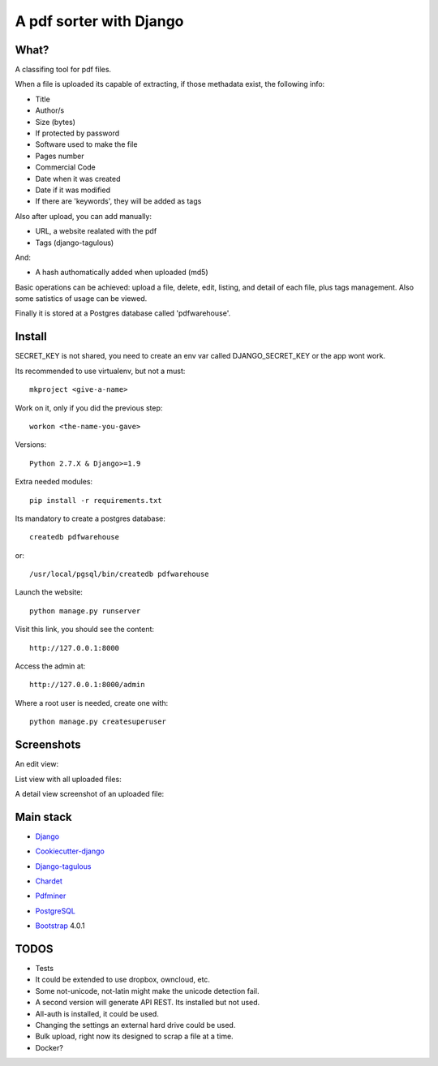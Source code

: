 ========================
A pdf sorter with Django 
========================


What?
-----


A classifing tool for pdf files.

When a file is uploaded its capable of extracting, if those methadata exist, the following info:

- Title
- Author/s
- Size (bytes)
- If protected by password
- Software used to make the file
- Pages number
- Commercial Code
- Date when it was created
- Date if it was modified
- If there are 'keywords', they will be added as tags

Also after upload, you can add manually:

- URL, a website realated with the pdf
- Tags (django-tagulous)

And:

- A hash authomatically added when uploaded (md5)

Basic operations can be achieved: upload a file, delete, edit, listing, and detail of each file, plus tags management.
Also some satistics of usage can be viewed.

Finally it is stored at a Postgres database called 'pdfwarehouse'.


Install
-------

SECRET_KEY is not shared, you need to create an env var called DJANGO_SECRET_KEY or the app wont work.

Its recommended to use virtualenv, but not a must::
        
        mkproject <give-a-name>
        
Work on it, only if you did the previous step::

        workon <the-name-you-gave>

Versions::

        Python 2.7.X & Django>=1.9

Extra needed modules::

        pip install -r requirements.txt

Its mandatory to create a postgres database::

        createdb pdfwarehouse

or::

        /usr/local/pgsql/bin/createdb pdfwarehouse

Launch the website::
        
        python manage.py runserver

Visit this link, you should see the content::

        http://127.0.0.1:8000

Access the admin at::

        http://127.0.0.1:8000/admin

Where a root user is needed, create one with::

        python manage.py createsuperuser

Screenshots
----------

An edit view:

.. image:: ./DOCS/Screenshots/EditView.png

List view with all uploaded files:

.. image:: ./DOCS/Screenshots/ListView.png

A detail view screenshot of an uploaded file:

.. image:: ./DOCS/screenshots/EditPDFDetailView.png


Main stack
----------

* Django_
.. _Django: https://www.djangoproject.com/
* Cookiecutter-django_
.. _Cookiecutter-django: https://github.com/pydanny/cookiecutter-django
* Django-tagulous_
.. _Django-tagulous:  https://github.com/radiac/django-tagulous
* Chardet_
.. _Chardet: https://github.com/chardet/chardet
* Pdfminer_
.. _Pdfminer: https://pypi.python.org/pypi/pdfminer/
* PostgreSQL_
.. _PostgreSQL: https://www.postgresql.org.es/
* Bootstrap_ 4.0.1
.. _Bootstrap: https://getbootstrap.com/


TODOS
-----

- Tests
- It could be extended to use dropbox, owncloud, etc.
- Some not-unicode, not-latin might make the unicode detection fail.
- A second version will generate API REST. Its installed but not used.
- All-auth is installed, it could be used.
- Changing the settings an external hard drive could be used.
- Bulk upload, right now its designed to scrap a file at a time.
- Docker?
